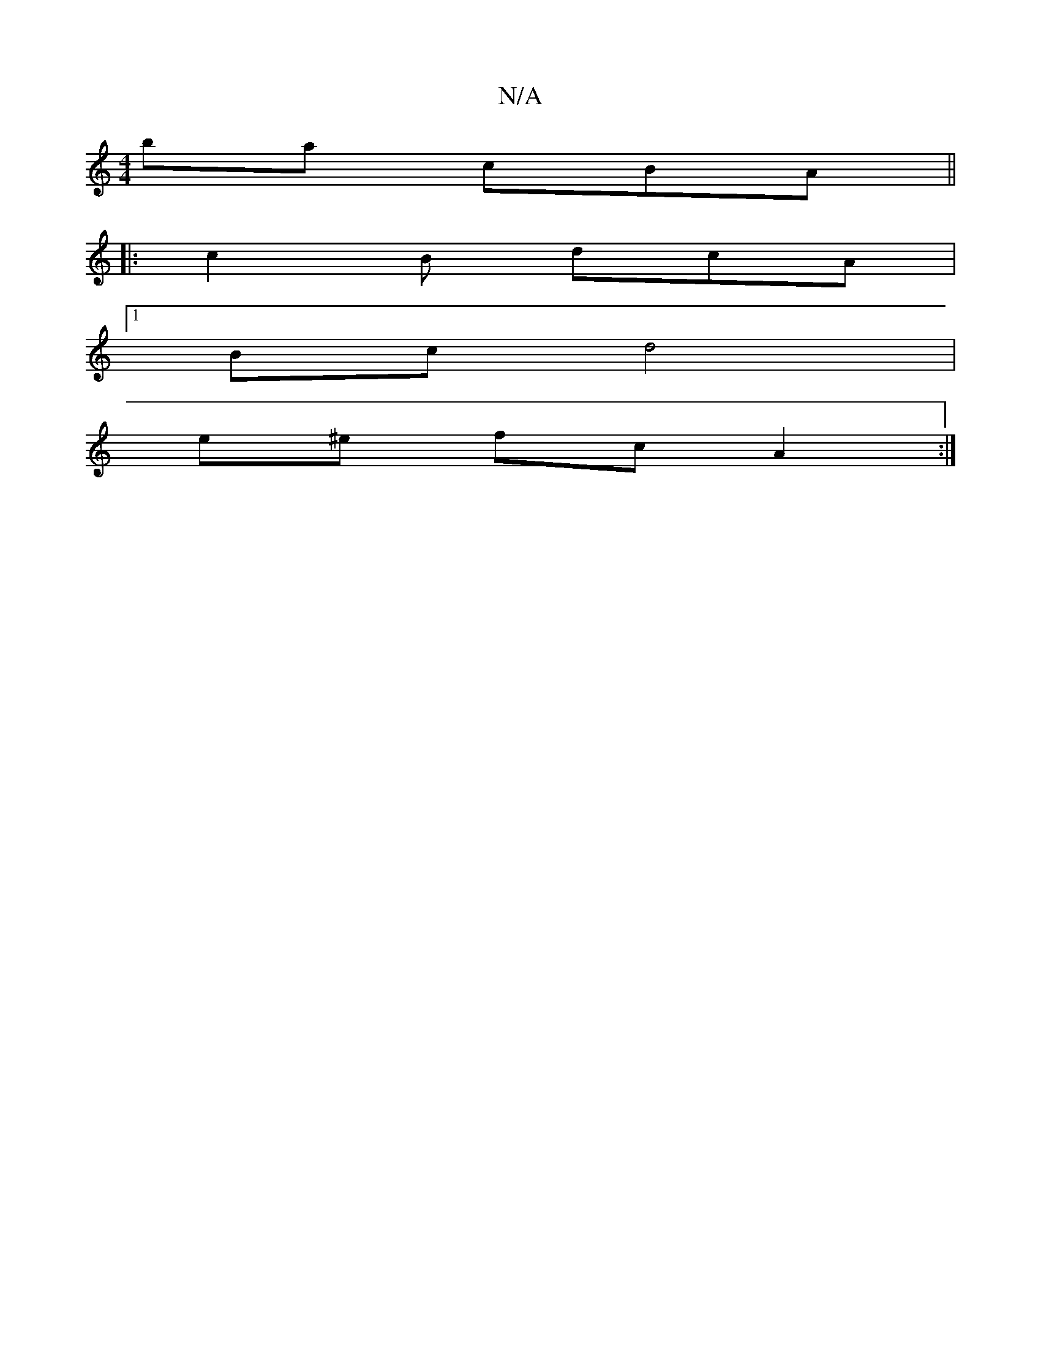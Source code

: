 X:1
T:N/A
M:4/4
R:N/A
K:Cmajor
ba cBA ||
|: c2B dcA |[M:1/2E3)D FE |
[1 Bc d4 |
e^e fc A2 :|

B | gedg fece | fedB GABg | fedB A2 ED | GEFG A2 :|

|:D2 B cBG|g2 g dcBc|d2BG DEFE | DEDE G^GAB | A,DFA c2 cc | dfe^d bdBB | ABcA BcdB |